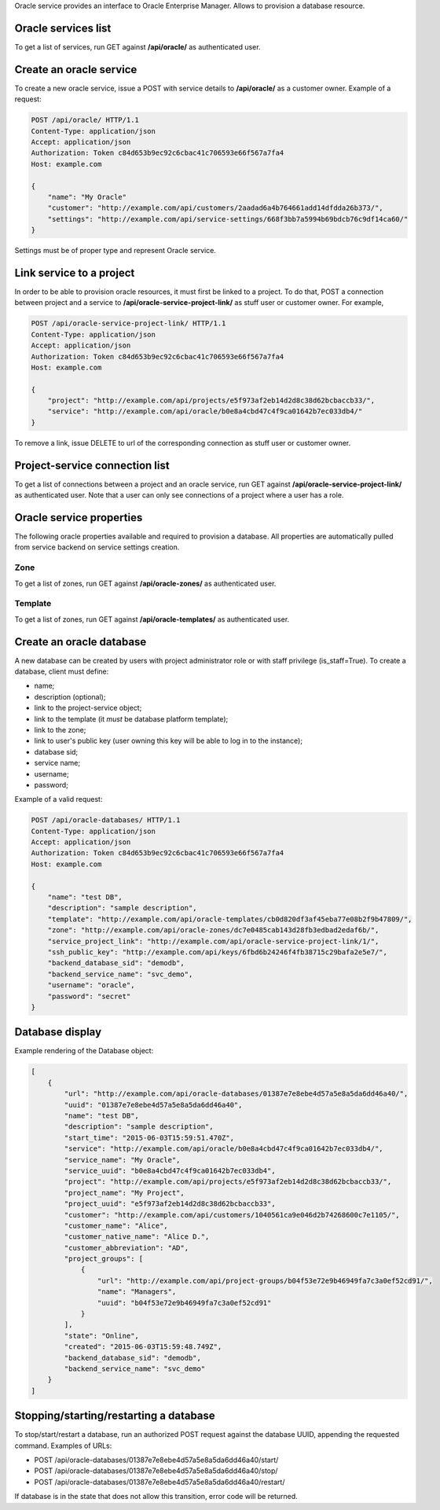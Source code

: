 Oracle service provides an interface to Oracle Enterprise Manager.
Allows to provision a database resource.

Oracle services list
--------------------

To get a list of services, run GET against **/api/oracle/** as authenticated user.

Create an oracle service
------------------------

To create a new oracle service, issue a POST with service details to **/api/oracle/** as a customer owner.
Example of a request:

.. code-block:: http

    POST /api/oracle/ HTTP/1.1
    Content-Type: application/json
    Accept: application/json
    Authorization: Token c84d653b9ec92c6cbac41c706593e66f567a7fa4
    Host: example.com

    {
        "name": "My Oracle"
        "customer": "http://example.com/api/customers/2aadad6a4b764661add14dfdda26b373/",
        "settings": "http://example.com/api/service-settings/668f3bb7a5994b69bdcb76c9df14ca60/"
    }

Settings must be of proper type and represent Oracle service.

Link service to a project
-------------------------
In order to be able to provision oracle resources, it must first be linked to a project. To do that,
POST a connection between project and a service to **/api/oracle-service-project-link/** as stuff user or customer owner.
For example,

.. code-block:: http

    POST /api/oracle-service-project-link/ HTTP/1.1
    Content-Type: application/json
    Accept: application/json
    Authorization: Token c84d653b9ec92c6cbac41c706593e66f567a7fa4
    Host: example.com

    {
        "project": "http://example.com/api/projects/e5f973af2eb14d2d8c38d62bcbaccb33/",
        "service": "http://example.com/api/oracle/b0e8a4cbd47c4f9ca01642b7ec033db4/"
    }

To remove a link, issue DELETE to url of the corresponding connection as stuff user or customer owner.

Project-service connection list
-------------------------------
To get a list of connections between a project and an oracle service, run GET against **/api/oracle-service-project-link/**
as authenticated user. Note that a user can only see connections of a project where a user has a role.

Oracle service properties
-------------------------

The following oracle properties available and required to provision a database.
All properties are automatically pulled from service backend on service settings creation.

Zone
^^^^

To get a list of zones, run GET against **/api/oracle-zones/** as authenticated user.

Template
^^^^^^^^

To get a list of zones, run GET against **/api/oracle-templates/** as authenticated user.

Create an oracle database
-------------------------

A new database can be created by users with project administrator role or with staff privilege (is_staff=True).
To create a database, client must define:

- name;
- description (optional);
- link to the project-service object;
- link to the template (it *must* be database platform template);
- link to the zone;
- link to user's public key (user owning this key will be able to log in to the instance);
- database sid;
- service name;
- username;
- password;

Example of a valid request:

.. code-block:: http

    POST /api/oracle-databases/ HTTP/1.1
    Content-Type: application/json
    Accept: application/json
    Authorization: Token c84d653b9ec92c6cbac41c706593e66f567a7fa4
    Host: example.com

    {
        "name": "test DB",
        "description": "sample description",
        "template": "http://example.com/api/oracle-templates/cb0d820df3af45eba77e08b2f9b47809/",
        "zone": "http://example.com/api/oracle-zones/dc7e0485cab143d28fb3edbad2edaf6b/",
        "service_project_link": "http://example.com/api/oracle-service-project-link/1/",
        "ssh_public_key": "http://example.com/api/keys/6fbd6b24246f4fb38715c29bafa2e5e7/",
        "backend_database_sid": "demodb",
        "backend_service_name": "svc_demo",
        "username": "oracle",
        "password": "secret"
    }

Database display
----------------

Example rendering of the Database object:

.. code-block:: javascript

    [
        {
            "url": "http://example.com/api/oracle-databases/01387e7e8ebe4d57a5e8a5da6dd46a40/",
            "uuid": "01387e7e8ebe4d57a5e8a5da6dd46a40",
            "name": "test DB",
            "description": "sample description",
            "start_time": "2015-06-03T15:59:51.470Z",
            "service": "http://example.com/api/oracle/b0e8a4cbd47c4f9ca01642b7ec033db4/",
            "service_name": "My Oracle",
            "service_uuid": "b0e8a4cbd47c4f9ca01642b7ec033db4",
            "project": "http://example.com/api/projects/e5f973af2eb14d2d8c38d62bcbaccb33/",
            "project_name": "My Project",
            "project_uuid": "e5f973af2eb14d2d8c38d62bcbaccb33",
            "customer": "http://example.com/api/customers/1040561ca9e046d2b74268600c7e1105/",
            "customer_name": "Alice",
            "customer_native_name": "Alice D.",
            "customer_abbreviation": "AD",
            "project_groups": [
                {
                    "url": "http://example.com/api/project-groups/b04f53e72e9b46949fa7c3a0ef52cd91/",
                    "name": "Managers",
                    "uuid": "b04f53e72e9b46949fa7c3a0ef52cd91"
                }
            ],
            "state": "Online",
            "created": "2015-06-03T15:59:48.749Z",
            "backend_database_sid": "demodb",
            "backend_service_name": "svc_demo"
        }
    ]

Stopping/starting/restarting a database
-----------------------------------------

To stop/start/restart a database, run an authorized POST request against the database UUID,
appending the requested command.
Examples of URLs:

- POST /api/oracle-databases/01387e7e8ebe4d57a5e8a5da6dd46a40/start/
- POST /api/oracle-databases/01387e7e8ebe4d57a5e8a5da6dd46a40/stop/
- POST /api/oracle-databases/01387e7e8ebe4d57a5e8a5da6dd46a40/restart/

If database is in the state that does not allow this transition, error code will be returned.
